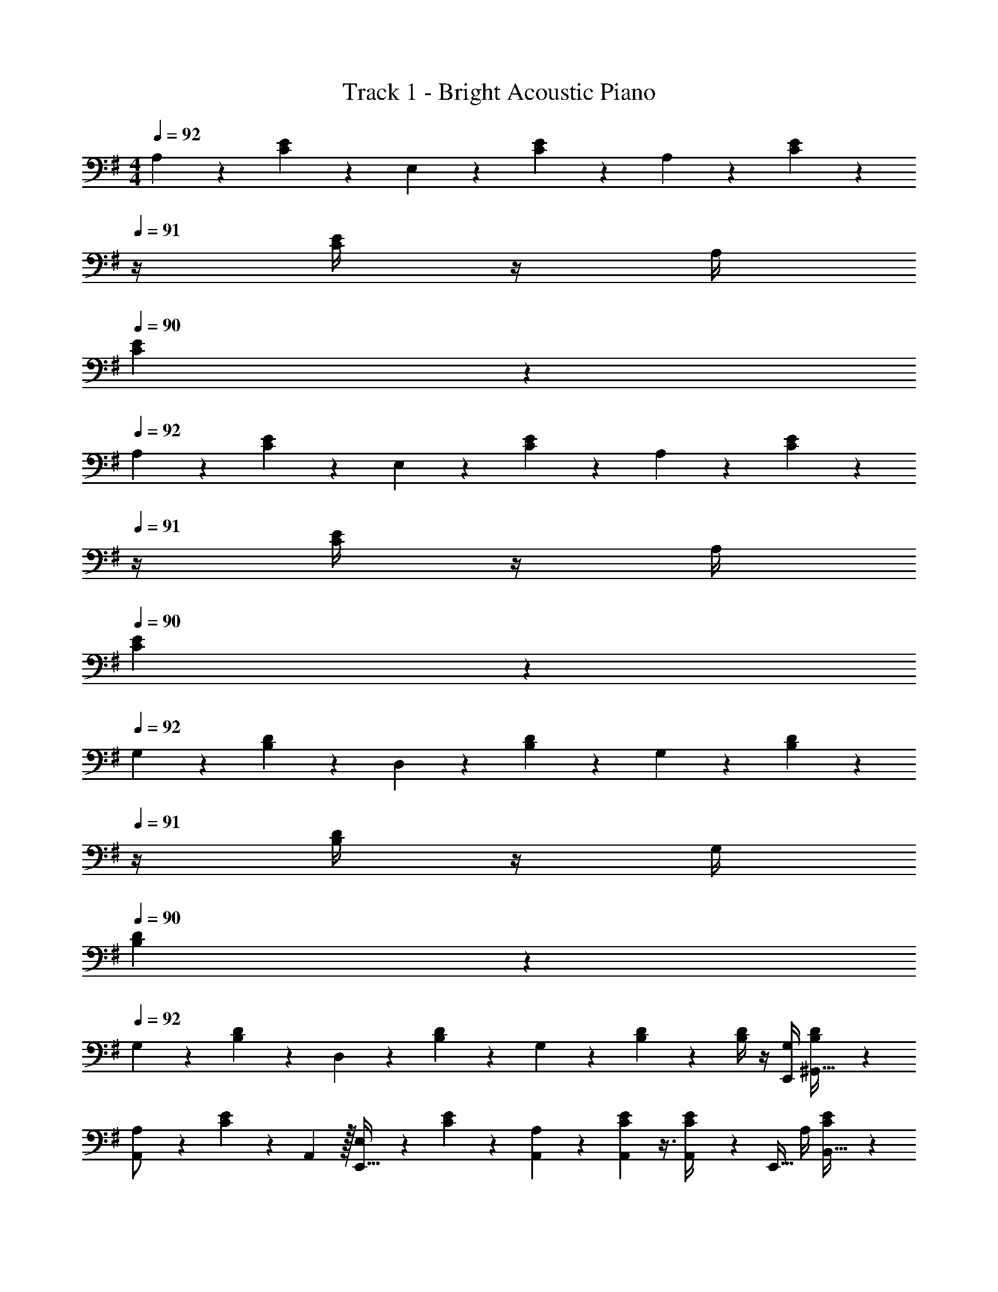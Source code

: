 X: 1
T: Track 1 - Bright Acoustic Piano
Z: ABC Generated by Starbound Composer v0.8.6
L: 1/4
M: 4/4
Q: 1/4=92
K: G
A,5/18 z73/288 [C55/288E55/288] z89/288 E,71/288 z/288 [C41/224E41/224] z79/252 A,2/9 z5/18 [C13/72E13/72] z/24 
Q: 1/4=91
z/4 [C/4E/4] z/4 A,/4 
Q: 1/4=90
[C/5E/5] z3/10 
Q: 1/4=92
A,5/18 z73/288 [C55/288E55/288] z89/288 E,71/288 z/288 [C41/224E41/224] z79/252 A,2/9 z5/18 [C13/72E13/72] z/24 
Q: 1/4=91
z/4 [C/4E/4] z/4 A,/4 
Q: 1/4=90
[C/5E/5] z3/10 
Q: 1/4=92
G,5/18 z73/288 [B,55/288D55/288] z89/288 D,71/288 z/288 [B,41/224D41/224] z79/252 G,2/9 z5/18 [B,13/72D13/72] z/24 
Q: 1/4=91
z/4 [B,/4D/4] z/4 G,/4 
Q: 1/4=90
[B,/5D/5] z3/10 
Q: 1/4=92
G,5/18 z73/288 [B,55/288D55/288] z89/288 D,71/288 z/288 [B,41/224D41/224] z79/252 G,2/9 z5/18 [B,13/72D13/72] z7/24 [B,/4D/4] z/4 [G,/4E,,/4] [B,/5D/5^G,,15/32] z3/10 
[A,5/18A,,/] z73/288 [C55/288E55/288] z/18 A,,2/9 z/32 [E,71/288E,,15/32] z/288 [C41/224E41/224] z79/252 [A,,7/72A,2/9] z29/72 [A,,7/72C13/72E13/72] z3/8 [A,,3/28C/4E/4] z/7 [z/4E,,15/32] A,/4 [C/5E/5B,,15/32] z3/10 
[A,5/18A,,/] z73/288 [C55/288E55/288] z/18 A,,2/9 z/32 [E,71/288E,,15/32] z/288 [C41/224E41/224] z79/252 [A,,7/72A,2/9] z29/72 [A,,7/72C13/72E13/72] z3/8 [A,,3/28C/4E/4] z/7 [z/4E,,15/32] A,/4 [C/5E/5B,,15/32] z3/10 
[G,5/18=G,,/] z73/288 [B,55/288D55/288] z/18 G,,2/9 z/32 [D,71/288D,,15/32] z/288 [B,41/224D41/224] z79/252 [G,,7/72G,2/9] z29/72 [G,,7/72B,13/72D13/72] z3/8 [G,,3/28B,/4D/4] z/7 [z/4D,,15/32] G,/4 [B,/5D/5A,,15/32] z3/10 
[A,5/18A,,,33/32] z73/288 [C55/288E55/288] z89/288 [B,/4B,,,23/32] [B,41/224D41/224] z79/252 [C2/9C,,13/18] z5/18 [E13/72G13/72] z7/24 [E/4G/4] [D/4D,,15/32] z/4 [D/5F/5] z3/10 
[A,,/D33/32] z/32 [C,3/32E,3/32] z11/72 A,,2/9 z/32 [E,,71/288d23/32] z/288 [C,41/224E,41/224] z79/252 [A,,2/9A20/9] z5/18 [C,7/72E,7/72] z3/8 [C,3/28E,3/28] z/7 E,,15/32 z/32 [C,/5E,/5] z3/10 
[A,,/G33/32] z/32 [C,3/32E,3/32] z11/72 A,,2/9 z/32 [E,,71/288d23/32] z/288 [C,41/224E,41/224] z79/252 [A,,2/9D20/9] z5/18 [C,7/72E,7/72] z3/8 [C,3/28E,3/28] z/7 [z/E,,9/16] [z/B,,5/9] 
[G,,15/32D33/32] z/16 [B,,3/32D,3/32] z11/72 G,,2/9 z/32 [D,,71/288F23/32] z/288 [B,,41/224D,41/224] z79/252 [G,,2/9d31/18] z5/18 [B,,7/72D,7/72] z3/8 [B,,3/28D,3/28] z/7 D,,15/32 z/32 [B,,/5D,/5e15/32] z3/10 
[G,,/d33/32] z/32 [B,,3/32D,3/32] z11/72 G,,2/9 z/32 [D,,71/288A23/32] z/288 [B,,41/224D,41/224] z79/252 [G,,2/9G17/36] z5/18 [B,,7/72D,7/72g49/180] z5/32 [z7/32a25/96] [B,,3/28D,3/28b7/24] z/7 [z/4a7/24] [z/4^g9/32D,,9/32] [z/4e5/18^G,,5/9] [z/4B9/32] 
[A,,15/32Dd33/32] z/16 [C,3/32E,3/32] z11/72 A,,2/9 z/32 [E,,71/288d23/32d'23/32] z/288 [C,41/224E,41/224] z79/252 [A,,2/9A20/9a20/9] z5/18 [C,7/72E,7/72] z3/8 [C,3/28E,3/28] z/7 E,,15/32 z/32 [C,/5E,/5] z3/10 
[A,,/G33/32=g33/32] z/32 [C,3/32E,3/32] z11/72 A,,2/9 z/32 [E,,71/288d23/32d'23/32] z/288 [C,41/224E,41/224] z79/252 [A,,2/9D17/36d/] z5/18 [C,7/72E,7/72d49/180] z5/32 [z7/32g25/96] [C,3/28E,3/28a7/24] z/7 [z/4b7/24E,,15/32] [z/4a9/32] [C,/5E,/5g5/18] z/20 [z/4e9/32] 
[=G,,/FA33/32d33/32] z/32 [B,,3/32D,3/32] z11/72 G,,2/9 z/32 [D,,71/288A23/32d23/32f23/32] z/288 [B,,41/224D,41/224] z79/252 [G,,2/9f31/18a31/18d'31/18] z5/18 [B,,7/72D,7/72] z3/8 [B,,3/28D,3/28] z/7 D,,15/32 z/32 [B,,/5D,/5g/b/e'/] z3/10 
[A,,,/g33/32b33/32d'33/32] z/32 [C,55/288E,55/288] z89/288 [B,,,71/288d23/32f23/32a23/32] z/288 [B,,41/224D,41/224] z79/252 [B17/36d17/36C,,17/36g/] z/36 [E,13/72G,13/72g49/180] z7/96 [z7/32f25/96] [E,3/28G,3/28d7/24] z/7 [z/4B7/24D,,15/32] [z/4A9/32] [E,/5G,/5G5/18] z/20 [z/4E9/32] 
[D15/32C,/] z/16 [E,3/32G,3/32] z11/72 [z7/72C,2/9] ^c/8 [z/32d5/16] G,,71/288 z/288 [E,41/224G,41/224] z15/224 B3/16 z17/288 C,2/9 z/32 A3/16 z17/288 [E,7/72G,7/72] z5/32 [z7/32G7/16] [E,3/28G,3/28] z/7 [F/4G,,15/32] [z/4G15/32] [E,/5G,/5] z/20 [z/4A41/32] 
C,/ z/32 [E,3/32G,3/32] z11/72 C,2/9 z/32 [G,,71/288f23/32] z/288 [E,41/224G,41/224] z79/252 [C,2/9d17/36] z5/18 [E,7/72G,7/72F13/72] z3/8 [E,3/28G,3/28G/4] z/7 [F/4G,,15/32] E/4 [E,/5G,/5D2/9] z/20 B,7/32 z/32 
[D/B,,/] z/32 [D,3/32F,3/32] z11/72 [z7/72B,,2/9] c/8 [z/32d5/16] F,,71/288 z/288 [D,41/224F,41/224] z15/224 B3/16 z17/288 B,,2/9 z/32 A3/16 z17/288 [D,7/72F,7/72] z5/32 [z7/32G7/16] [D,3/28F,3/28] z/7 [F/4F,,15/32] [z/4G15/32] [D,/5F,/5] z/20 [z/4^G3/4] 
B,,/ z/32 [D,3/32E,3/32] z11/72 B,,2/9 [z/32c/7] [z3/32F,,71/288] [z5/32d11/32] [D,41/224E,41/224] z15/224 e7/32 z/36 [d2/9B,,2/9] z5/18 [D,7/72E,7/72B2/9] z3/8 [D,3/28E,3/28A/] z/7 [z/4F,,15/32] B/8 z/72 A/9 [D,/5E,/5G15/32] z3/10 
[E/A,,/] z/32 [C,3/32E,3/32] z11/72 A,,2/9 z/32 [E,,71/288d15/32] z/288 [C,41/224E,41/224] z15/224 [z71/288B15/32] A,,2/9 z/32 [z71/288A15/32] [C,7/72E,7/72] z5/32 [z7/32=G7/16] [C,3/28E,3/28] z/7 [F/4E,,15/32] [z/4G15/32] [C,/5E,/5] z/20 [z/4A41/32] 
A,,/ z/32 [C,3/32^D,3/32] z11/72 A,,2/9 z/32 ^D,,71/288 z/288 [C,41/224D,41/224] z79/252 A,,2/9 z/32 [z71/288A23/32] [C,7/72D,7/72] z3/8 [C,3/28D,3/28B23/32] z/7 D,,15/32 z/32 [C,/5D,/5G15/32] z3/10 
[G,,/A33/32] z/32 [B,,3/32=D,3/32] z11/72 G,,2/9 z/32 =D,,71/288 z/288 [B,,41/224D,41/224A7/32] z15/224 d7/32 z/36 [f2/9G,,2/9] z/32 a7/32 z/36 [B,,7/72D,7/72f2/9] z5/32 a7/32 [B,,3/28D,3/28b/4] z/7 [d'/4D,,15/32] a/4 [B,,/5D,/5d'2/9] z/20 f'7/32 z/32 
[d'/G,,/a'17/32] z/32 [B,,3/32D,3/32] z11/72 [G,,2/9a/f'145/288] z/32 D,,71/288 z/288 [B,,41/224D,41/224] z15/224 [z71/288f15/32d'/] G,,2/9 z5/18 [B,,7/72D,7/72d4/9a17/36] z/8 
Q: 1/4=91
z/4 [B,,3/28D,3/28] z/7 
Q: 1/4=90
[B15/32D,,15/32f/] z/32 
Q: 1/4=89
[B,,/5D,/5A15/32d/] z3/10 
[z/4D/C,/] 
Q: 1/4=92
z9/32 [E,3/32G,3/32] z11/72 [z7/72C,2/9] c/8 [z/32d5/16] G,,71/288 z/288 [E,41/224G,41/224] z15/224 B3/16 z17/288 C,2/9 z/32 A3/16 z17/288 [E,7/72G,7/72] z5/32 [z7/32G7/16] [E,3/28G,3/28] z/7 [F/4G,,15/32] [z/4G15/32] [E,/5G,/5] z/20 [z/4A41/32] 
C,/ z/32 [E,3/32G,3/32] z11/72 C,2/9 z/32 [G,,71/288f23/32] z/288 [E,41/224G,41/224] z79/252 [C,2/9d17/36] z/8 =F/8 [z/36^F7/24] [E,7/72G,7/72] z3/8 [E,3/28G,3/28G/4] z/7 [F/4G,,15/32] E/4 [D,/5G,/5D2/9] z/20 [B,7/32A/4] z/32 
[D/B,,/F17/32] z/32 [D,3/32F,3/32] z11/72 [z7/72B,,2/9] [c/8=f/8] [z/32^f2/9d5/16] F,,71/288 z/288 [D,41/224F,41/224] z15/224 [B3/16e3/16] z17/288 B,,2/9 z/32 [A3/16d3/16] z17/288 [D,7/72F,7/72] z5/32 [z7/32G7/16B15/32] [D,3/28F,3/28] z/7 [F/4d/4F,,15/32] [z/4G15/32^d/] [D,/5F,/5] z/20 [z/4^G3/4e3/4] 
E,/ z/32 [^G,3/32B,3/32] z11/72 E,2/9 [z/32d/7] [z3/32B,,71/288] [z5/32e11/32] [G,41/224B,41/224] z15/224 f7/32 z/36 [e2/9E,2/9] z5/18 [G,7/72B,7/72B2/9] z/8 
Q: 1/4=91
z/4 [G,3/28B,3/28A/] z/7 
Q: 1/4=90
[z/4B,,15/32] B/8 z/72 A/9 
Q: 1/4=89
[G,/5B,/5G15/32] z3/10 
[z/4E/A,,/] 
Q: 1/4=92
z9/32 [C,3/32E,3/32] z11/72 A,,2/9 z/32 [E,,71/288=d15/32] z/288 [C,41/224E,41/224] z15/224 [z71/288B15/32] A,,2/9 z/32 [z71/288A15/32] [C,7/72E,7/72] z5/32 [z7/32=G7/16] [C,3/28E,3/28] z/7 [F/4E,,15/32] [z/4G15/32] [C,/5E,/5] z/20 [z/4A41/32] 
A,,/ z/32 [C,3/32^D,3/32] z11/72 A,,2/9 z/32 ^D,,71/288 z/288 [C,41/224D,41/224] z79/252 A,,2/9 z/32 [z71/288A23/32] [C,7/72D,7/72] z3/8 [C,3/28D,3/28B23/32] z/7 D,,15/32 z/32 [C,/5D,/5G15/32] z3/10 
[G,,/A33/32] z/32 [B,,3/32=D,3/32] z11/72 G,,2/9 z/32 =D,,71/288 z/288 [B,,41/224D,41/224A7/32] z15/224 d7/32 z/36 [f2/9G,,2/9] z/32 a7/32 z/36 [B,,7/72D,7/72f2/9] z5/32 a7/32 [B,,3/28D,3/28b/4] z/7 [d'/4D,,15/32] a/4 [B,,/5D,/5d'2/9] z/20 f'7/32 z/32 
[d'/G,,/a'17/32] z/32 [B,,3/32D,3/32] z11/72 [G,,2/9f'145/288a37/72] z/32 D,,71/288 z/288 [B,,41/224D,41/224] z15/224 [z71/288f15/32d'/] G,,2/9 z5/18 [B,,7/72D,7/72d4/9a17/36] z3/8 [B,,3/28D,3/28] z/7 [D,,/4B15/32f/] [B,,/10D,/10] z3/20 [A15/32d15/32B,,15/32D,15/32] z/32 
A,5/18 z73/288 [C55/288E55/288] z89/288 E,71/288 z/288 [C41/224E41/224] z79/252 A,2/9 z5/18 [C13/72E13/72] z/24 
Q: 1/4=91
z/4 [C/4E/4] z/4 A,/4 
Q: 1/4=90
[C/5E/5] z3/10 
Q: 1/4=92
A,5/18 z73/288 [C55/288E55/288] z89/288 E,71/288 z/288 [C41/224E41/224] z79/252 A,2/9 z5/18 [C13/72E13/72] z/24 
Q: 1/4=91
z/4 [C/4E/4] z/4 A,/4 
Q: 1/4=90
[C/5E/5] z3/10 
Q: 1/4=92
=G,5/18 z73/288 [B,55/288D55/288] z89/288 D,71/288 z/288 [B,41/224D41/224] z79/252 G,2/9 z5/18 [B,13/72D13/72] z/24 
Q: 1/4=91
z/4 [B,/4D/4] z/4 G,/4 
Q: 1/4=90
[B,/5D/5] z3/10 
Q: 1/4=92
G,5/18 z73/288 [B,55/288D55/288] z89/288 D,71/288 z/288 [B,41/224D41/224] z79/252 G,2/9 z5/18 [B,13/72D13/72] z7/24 [B,/4D/4] z/4 [G,/4E,,/4] [B,/5D/5^G,,15/32] z3/10 
[A,5/18A,,/] z73/288 [C55/288E55/288] z/18 A,,2/9 z/32 [E,71/288E,,15/32] z/288 [C41/224E41/224] z79/252 [A,,7/72A,2/9] z29/72 [A,,7/72C13/72E13/72] z3/8 [A,,3/28C/4E/4] z/7 [z/4E,,15/32] A,/4 [C/5E/5B,,15/32] z3/10 
[A,5/18A,,/] z73/288 [C55/288E55/288] z/18 A,,2/9 z/32 [E,71/288E,,15/32] z/288 [C41/224E41/224] z79/252 [A,,7/72A,2/9] z29/72 [A,,7/72C13/72E13/72] z3/8 [A,,3/28C/4E/4] z/7 [z/4E,,15/32] A,/4 [C/5E/5B,,15/32] z3/10 
[G,5/18=G,,/] z73/288 [B,55/288D55/288] z/18 G,,2/9 z/32 [D,71/288D,,15/32] z/288 [B,41/224D41/224] z79/252 [G,,7/72G,2/9] z29/72 [G,,7/72B,13/72D13/72] z3/8 [G,,3/28B,/4D/4] z/7 [z/4D,,15/32] G,/4 [B,/5D/5A,,15/32] z3/10 
[A,5/18A,,,33/32] z73/288 [C55/288E55/288] z89/288 [B,/4B,,,23/32] [B,41/224D41/224] z79/252 [C2/9C,,13/18] z5/18 [E13/72G13/72] z7/24 [E/4G/4] [D/4D,,15/32] z/4 [D/5F/5] z3/10 
[A,,/D33/32] z/32 [C,3/32E,3/32] z11/72 A,,2/9 z/32 [E,,71/288d23/32] z/288 [C,41/224E,41/224] z79/252 [A,,2/9A20/9] z5/18 [C,7/72E,7/72] z3/8 [C,3/28E,3/28] z/7 E,,15/32 z/32 [C,/5E,/5] z3/10 
[A,,/G33/32] z/32 [C,3/32E,3/32] z11/72 A,,2/9 z/32 [E,,71/288d23/32] z/288 [C,41/224E,41/224] z79/252 [A,,2/9D20/9] z5/18 [C,7/72E,7/72] z3/8 [C,3/28E,3/28] z/7 [z/E,,9/16] [z/B,,5/9] 
[G,,15/32D33/32] z/16 [B,,3/32D,3/32] z11/72 G,,2/9 z/32 [D,,71/288F23/32] z/288 [B,,41/224D,41/224] z79/252 [G,,2/9d31/18] z5/18 [B,,7/72D,7/72] z3/8 [B,,3/28D,3/28] z/7 D,,15/32 z/32 [B,,/5D,/5e15/32] z3/10 
[G,,/d33/32] z/32 [B,,3/32D,3/32] z11/72 G,,2/9 z/32 [D,,71/288A23/32] z/288 [B,,41/224D,41/224] z79/252 [G,,2/9G17/36] z5/18 [B,,7/72D,7/72g49/180] z5/32 [z7/32a25/96] [B,,3/28D,3/28b7/24] z/7 [z/4a7/24] [z/4^g9/32D,,9/32] [z/4e5/18^G,,5/9] [z/4B9/32] 
[A,,15/32Dd33/32] z/16 [C,3/32E,3/32] z11/72 A,,2/9 z/32 [E,,71/288d23/32d'23/32] z/288 [C,41/224E,41/224] z79/252 [A,,2/9A20/9a20/9] z5/18 [C,7/72E,7/72] z3/8 [C,3/28E,3/28] z/7 E,,15/32 z/32 [C,/5E,/5] z3/10 
[A,,/G33/32=g33/32] z/32 [C,3/32E,3/32] z11/72 A,,2/9 z/32 [E,,71/288d23/32d'23/32] z/288 [C,41/224E,41/224] z79/252 [A,,2/9D17/36d/] z5/18 [C,7/72E,7/72d49/180] z5/32 [z7/32g25/96] [C,3/28E,3/28a7/24] z/7 [z/4b7/24E,,15/32] [z/4a9/32] [C,/5E,/5g5/18] z/20 [z/4e9/32] 
[=G,,/FA33/32d33/32] z/32 [B,,3/32D,3/32] z11/72 G,,2/9 z/32 [D,,71/288A23/32d23/32f23/32] z/288 [B,,41/224D,41/224] z79/252 [G,,2/9f31/18a31/18d'31/18] z5/18 [B,,7/72D,7/72] z3/8 [B,,3/28D,3/28] z/7 D,,15/32 z/32 [B,,/5D,/5g/b/e'/] z3/10 
[A,,,/g33/32b33/32d'33/32] z/32 [C,55/288E,55/288] z89/288 [B,,,71/288d23/32f23/32a23/32] z/288 [B,,41/224D,41/224] z79/252 [B17/36d17/36C,,17/36g/] z/36 [E,13/72G,13/72g49/180] z7/96 [z7/32f25/96] [E,3/28G,3/28d7/24] z/7 [z/4B7/24D,,15/32] [z/4A9/32] [E,/5G,/5G5/18] z/20 [z/4E9/32] 
[D15/32C,/] z/16 [E,3/32G,3/32] z11/72 [z7/72C,2/9] c/8 [z/32d5/16] G,,71/288 z/288 [E,41/224G,41/224] z15/224 B3/16 z17/288 C,2/9 z/32 A3/16 z17/288 [E,7/72G,7/72] z5/32 [z7/32G7/16] [E,3/28G,3/28] z/7 [F/4G,,15/32] [z/4G15/32] [E,/5G,/5] z/20 [z/4A41/32] 
C,/ z/32 [E,3/32G,3/32] z11/72 C,2/9 z/32 [G,,71/288f23/32] z/288 [E,41/224G,41/224] z79/252 [C,2/9d17/36] z5/18 [E,7/72G,7/72F13/72] z3/8 [E,3/28G,3/28G/4] z/7 [F/4G,,15/32] E/4 [E,/5G,/5D2/9] z/20 B,7/32 z/32 
[D/B,,/] z/32 [D,3/32F,3/32] z11/72 [z7/72B,,2/9] c/8 [z/32d5/16] F,,71/288 z/288 [D,41/224F,41/224] z15/224 B3/16 z17/288 B,,2/9 z/32 A3/16 z17/288 [D,7/72F,7/72] z5/32 [z7/32G7/16] [D,3/28F,3/28] z/7 [F/4F,,15/32] [z/4G15/32] [D,/5F,/5] z/20 [z/4^G3/4] 
B,,/ z/32 [D,3/32E,3/32] z11/72 B,,2/9 [z/32c/7] [z3/32F,,71/288] [z5/32d11/32] [D,41/224E,41/224] z15/224 e7/32 z/36 [d2/9B,,2/9] z5/18 [D,7/72E,7/72B2/9] z3/8 [D,3/28E,3/28A/] z/7 [z/4F,,15/32] B/8 z/72 A/9 [D,/5E,/5G15/32] z3/10 
[E/A,,/] z/32 [C,3/32E,3/32] z11/72 A,,2/9 z/32 [E,,71/288d15/32] z/288 [C,41/224E,41/224] z15/224 [z71/288B15/32] A,,2/9 z/32 [z71/288A15/32] [C,7/72E,7/72] z5/32 [z7/32=G7/16] [C,3/28E,3/28] z/7 [F/4E,,15/32] [z/4G15/32] [C,/5E,/5] z/20 [z/4A41/32] 
A,,/ z/32 [C,3/32^D,3/32] z11/72 A,,2/9 z/32 ^D,,71/288 z/288 [C,41/224D,41/224] z79/252 A,,2/9 z/32 [z71/288A23/32] [C,7/72D,7/72] z3/8 [C,3/28D,3/28B23/32] z/7 D,,15/32 z/32 [C,/5D,/5G15/32] z3/10 
[G,,/A33/32] z/32 [B,,3/32=D,3/32] z11/72 G,,2/9 z/32 =D,,71/288 z/288 [B,,41/224D,41/224A7/32] z15/224 d7/32 z/36 [f2/9G,,2/9] z/32 a7/32 z/36 [B,,7/72D,7/72f2/9] z5/32 a7/32 [B,,3/28D,3/28b/4] z/7 [d'/4D,,15/32] a/4 [B,,/5D,/5d'2/9] z/20 f'7/32 z/32 
[d'/G,,/a'17/32] z/32 [B,,3/32D,3/32] z11/72 [G,,2/9a/f'145/288] z/32 D,,71/288 z/288 [B,,41/224D,41/224] z15/224 [z71/288f15/32d'/] G,,2/9 z5/18 [B,,7/72D,7/72d4/9a17/36] z/8 
Q: 1/4=91
z/4 [B,,3/28D,3/28] z/7 
Q: 1/4=90
[B15/32D,,15/32f/] z/32 
Q: 1/4=89
[B,,/5D,/5A15/32d/] z3/10 
[z/4D/C,/] 
Q: 1/4=92
z9/32 [E,3/32G,3/32] z11/72 [z7/72C,2/9] c/8 [z/32d5/16] G,,71/288 z/288 [E,41/224G,41/224] z15/224 B3/16 z17/288 C,2/9 z/32 A3/16 z17/288 [E,7/72G,7/72] z5/32 [z7/32G7/16] [E,3/28G,3/28] z/7 [F/4G,,15/32] [z/4G15/32] [E,/5G,/5] z/20 [z/4A41/32] 
C,/ z/32 [E,3/32G,3/32] z11/72 C,2/9 z/32 [G,,71/288f23/32] z/288 [E,41/224G,41/224] z79/252 [C,2/9d17/36] z/8 =F/8 [z/36^F7/24] [E,7/72G,7/72] z3/8 [E,3/28G,3/28G/4] z/7 [F/4G,,15/32] E/4 [D,/5G,/5D2/9] z/20 [B,7/32A/4] z/32 
[D/B,,/F17/32] z/32 [D,3/32F,3/32] z11/72 [z7/72B,,2/9] [c/8=f/8] [z/32^f2/9d5/16] F,,71/288 z/288 [D,41/224F,41/224] z15/224 [B3/16e3/16] z17/288 B,,2/9 z/32 [A3/16d3/16] z17/288 [D,7/72F,7/72] z5/32 [z7/32G7/16B15/32] [D,3/28F,3/28] z/7 [F/4d/4F,,15/32] [z/4G15/32^d/] [D,/5F,/5] z/20 [z/4^G3/4e3/4] 
E,/ z/32 [^G,3/32B,3/32] z11/72 E,2/9 [z/32d/7] [z3/32B,,71/288] [z5/32e11/32] [G,41/224B,41/224] z15/224 f7/32 z/36 [e2/9E,2/9] z5/18 [G,7/72B,7/72B2/9] z/8 
Q: 1/4=91
z/4 [G,3/28B,3/28A/] z/7 
Q: 1/4=90
[z/4B,,15/32] B/8 z/72 A/9 
Q: 1/4=89
[G,/5B,/5G15/32] z3/10 
[z/4E/A,,/] 
Q: 1/4=92
z9/32 [C,3/32E,3/32] z11/72 A,,2/9 z/32 [E,,71/288=d15/32] z/288 [C,41/224E,41/224] z15/224 [z71/288B15/32] A,,2/9 z/32 [z71/288A15/32] [C,7/72E,7/72] z5/32 [z7/32=G7/16] [C,3/28E,3/28] z/7 [F/4E,,15/32] [z/4G15/32] [C,/5E,/5] z/20 [z/4A41/32] 
A,,/ z/32 [C,3/32^D,3/32] z11/72 A,,2/9 z/32 ^D,,71/288 z/288 [C,41/224D,41/224] z79/252 A,,2/9 z/32 [z71/288A23/32] [C,7/72D,7/72] z3/8 [C,3/28D,3/28B23/32] z/7 D,,15/32 z/32 [C,/5D,/5G15/32] z3/10 
[G,,/A33/32] z/32 [B,,3/32=D,3/32] z11/72 G,,2/9 z/32 =D,,71/288 z/288 [B,,41/224D,41/224A7/32] z15/224 d7/32 z/36 [f2/9G,,2/9] z/32 a7/32 z/36 [B,,7/72D,7/72f2/9] z5/32 a7/32 [B,,3/28D,3/28b/4] z/7 [d'/4D,,15/32] a/4 [B,,/5D,/5d'2/9] z/20 f'7/32 z/32 
[d'/G,,/a'17/32] z/32 [B,,3/32D,3/32] z11/72 [G,,2/9f'145/288a37/72] z/32 D,,71/288 z/288 [B,,41/224D,41/224] z15/224 [z71/288f15/32d'/] G,,2/9 z5/18 [B,,7/72D,7/72d4/9a17/36] z3/8 [B,,3/28D,3/28] z/7 [D,,/4B15/32f/] [B,,/10D,/10] z3/20 [A15/32d15/32B,,15/32D,15/32] 
